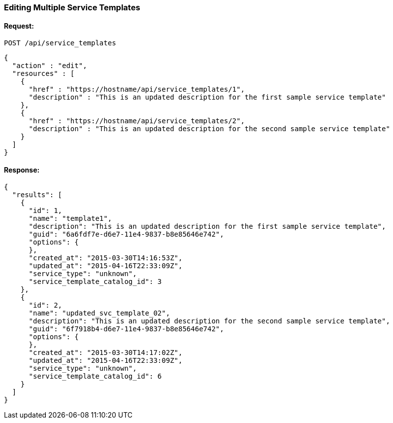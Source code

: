 
[[edit-service-templates]]
=== Editing Multiple Service Templates

==== Request:

----
POST /api/service_templates
----

[source,json]
----
{
  "action" : "edit",
  "resources" : [
    {
      "href" : "https://hostname/api/service_templates/1",
      "description" : "This is an updated description for the first sample service template"
    },
    {
      "href" : "https://hostname/api/service_templates/2",
      "description" : "This is an updated description for the second sample service template"
    }
  ]
}
----

==== Response:

[source,json]
----
{
  "results": [
    {
      "id": 1,
      "name": "template1",
      "description": "This is an updated description for the first sample service template",
      "guid": "6a6fdf7e-d6e7-11e4-9837-b8e85646e742",
      "options": {
      },
      "created_at": "2015-03-30T14:16:53Z",
      "updated_at": "2015-04-16T22:33:09Z",
      "service_type": "unknown",
      "service_template_catalog_id": 3
    },
    {
      "id": 2,
      "name": "updated_svc_template_02",
      "description": "This is an updated description for the second sample service template",
      "guid": "6f7918b4-d6e7-11e4-9837-b8e85646e742",
      "options": {
      },
      "created_at": "2015-03-30T14:17:02Z",
      "updated_at": "2015-04-16T22:33:09Z",
      "service_type": "unknown",
      "service_template_catalog_id": 6
    }
  ]
}
----


